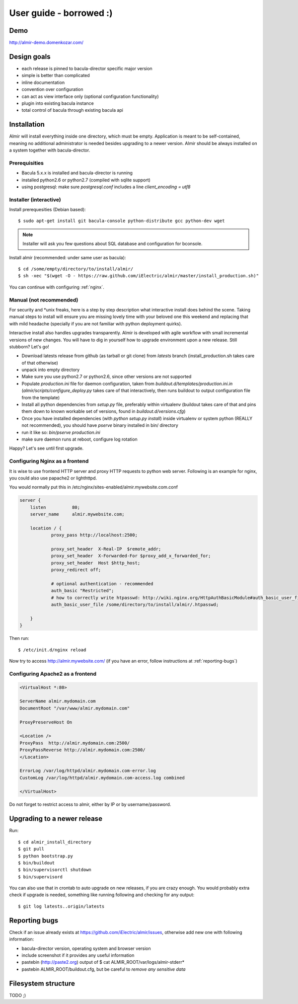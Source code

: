 .. highlight:: bash

User guide - borrowed :)
========================


Demo
----

http://almir-demo.domenkozar.com/

Design goals
------------

* each release is pinned to bacula-director specific major version
* simple is better than complicated
* inline documentation
* convention over configuration
* can act as view interface only (optional configuration functionality)
* plugin into existing bacula instance
* total control of bacula through existing bacula api


Installation
------------

Almir will install everything inside one directory, which must be empty. Application is meant to be self-contained,
meaning no additional administrator is needed besides upgrading to a newer version. Almir should
be always installed on a system together with bacula-director.

Prerequisities
**************

* Bacula 5.x.x is installed and bacula-director is running
* installed python2.6 or python2.7 (compiled with sqlite support)
* using postgresql: make sure `postgresql.conf` includes a line `client_encoding = utf8`


Installer (interactive)
***********************


Install prerequesities (Debian based)::

    $ sudo apt-get install git bacula-console python-distribute gcc python-dev wget 

.. note::

    Installer will ask you few questions about SQL database and configuration for bconsole.

Install almir (recommended: under same user as bacula)::

    $ cd /some/empty/directory/to/install/almir/
    $ sh -xec "$(wget -O - https://raw.github.com/iElectric/almir/master/install_production.sh)"

You can continue with configuring :ref:`nginx`.


Manual (not recommended)
************************

For security and \*unix freaks, here is a step by step description what interactive install does behind the scene. Taking manual steps to install will ensure you are missing lovely time with your beloved one this weekend and replacing that with mild headache (specially if you are not familiar with python deployment quirks).

Interactive install also handles upgrades transparently. Almir is developed with agile workflow with small incremental versions of new changes. You will have to dig in yourself how to upgrade environment upon a new release. Still stubborn? Let's go!

- Download latests release from github (as tarball or git clone) from *latests* branch (install_production.sh takes care of that otherwise)

- unpack into empty directory

- Make sure you use python2.7 or python2.6, since other versions are not supported

- Populate *production.ini* file for daemon configuration, taken from *buildout.d/templates/production.ini.in* (*almir/scripts/configure_deploy.py* takes care of that interactively, then runs buildout to output configuration file from the template)

- Install all python dependencies from *setup.py* file, preferably within virtualenv (buildout takes care of that and pins them down to known workable set of versions, found in *buildout.d/versions.cfg*)

- Once you have installed dependencies (with `python setup.py install`) inside virtualenv or system python (REALLY not recommended), you should have *pserve* binary installed in bin/ directory

- run it like so: `bin/pserve production.ini`

- make sure daemon runs at reboot, configure log rotation

Happy? Let's see until first upgrade.

.. _nginx:

Configuring Nginx as a frontend
*******************************

It is wise to use frontend HTTP server and proxy HTTP requests to python web server. Following is an example for nginx, you could also use papache2 or lighthttpd. 

You would normally put this in /etc/nginx/sites-enabled/almir.mywebsite.com.conf

.. code-block:: nginx 

    server {
        listen          80;
        server_name     almir.mywebsite.com;

        location / {
                proxy_pass http://localhost:2500;

                proxy_set_header  X-Real-IP  $remote_addr;
                proxy_set_header  X-Forwarded-For $proxy_add_x_forwarded_for;
                proxy_set_header  Host $http_host;
                proxy_redirect off;

                # optional authentication - recommended
                auth_basic "Restricted";
                # how to correctly write htpasswd: http://wiki.nginx.org/HttpAuthBasicModule#auth_basic_user_file
                auth_basic_user_file /some/directory/to/install/almir/.htpasswd;

        }
    }

Then run::

    $ /etc/init.d/nginx reload

Now try to access http://almir.mywebsite.com/ (if you have an error, follow instructions at :ref:`reporting-bugs`)


Configuring Apache2 as a frontend
*********************************

.. code-block:: apache

    <VirtualHost *:80>

    ServerName almir.mydomain.com
    DocumentRoot "/var/www/almir.mydomain.com"

    ProxyPreserveHost On

    <Location />
    ProxyPass  http://almir.mydomain.com:2500/
    ProxyPassReverse http://almir.mydomain.com:2500/ 
    </Location>

    ErrorLog /var/log/httpd/almir.mydomain.com-error.log
    CustomLog /var/log/httpd/almir.mydomain.com-access.log combined

    </VirtualHost>

Do not forget to restrict access to almir, either by IP or by username/password.

Upgrading to a newer release
----------------------------

Run::

    $ cd almir_install_directory
    $ git pull
    $ python bootstrap.py
    $ bin/buildout
    $ bin/supervisorctl shutdown
    $ bin/supervisord

You can also use that in crontab to auto upgrade on new releases, if you are crazy enough. You would probably extra check if upgrade is needed, something like running following and checking for any output::

    $ git log latests..origin/latests

.. _reporting-bugs:

Reporting bugs
--------------

Check if an issue already exists at https://github.com/iElectric/almir/issues,
otherwise add new one with following information: 

* bacula-director version, operating system and browser version
* include screenshot if it provides any useful information
* pastebin (http://paste2.org) output of $ cat ALMIR_ROOT/var/logs/almir-stderr*
* pastebin ALMIR_ROOT/buildout.cfg, but be careful to *remove any sensitive data*


Filesystem structure
--------------------

TODO ;)

